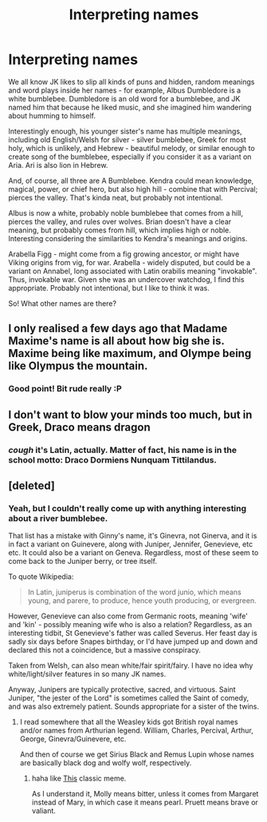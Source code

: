 #+TITLE: Interpreting names

* Interpreting names
:PROPERTIES:
:Author: BrynmorEglan
:Score: 9
:DateUnix: 1486213816.0
:DateShort: 2017-Feb-04
:FlairText: Discussion
:END:
We all know JK likes to slip all kinds of puns and hidden, random meanings and word plays inside her names - for example, Albus Dumbledore is a white bumblebee. Dumbledore is an old word for a bumblebee, and JK named him that because he liked music, and she imagined him wandering about humming to himself.

Interestingly enough, his younger sister's name has multiple meanings, including old English/Welsh for silver - silver bumblebee, Greek for most holy, which is unlikely, and Hebrew - beautiful melody, or similar enough to create song of the bumblebee, especially if you consider it as a variant on Aria. Ari is also lion in Hebrew.

And, of course, all three are A Bumblebee. Kendra could mean knowledge, magical, power, or chief hero, but also high hill - combine that with Percival; pierces the valley. That's kinda neat, but probably not intentional.

Albus is now a white, probably noble bumblebee that comes from a hill, pierces the valley, and rules over wolves. Brian doesn't have a clear meaning, but probably comes from hill, which implies high or noble. Interesting considering the similarities to Kendra's meanings and origins.

Arabella Figg - might come from a fig growing ancestor, or might have Viking origins from vig, for war. Arabella - widely disputed, but could be a variant on Annabel, long associated with Latin orabilis meaning "invokable". Thus, invokable war. Given she was an undercover watchdog, I find this appropriate. Probably not intentional, but I like to think it was.

So! What other names are there?


** I only realised a few days ago that Madame Maxime's name is all about how big she is. Maxime being like maximum, and Olympe being like Olympus the mountain.
:PROPERTIES:
:Author: pezes
:Score: 6
:DateUnix: 1486224691.0
:DateShort: 2017-Feb-04
:END:

*** Good point! Bit rude really :P
:PROPERTIES:
:Author: BrynmorEglan
:Score: 3
:DateUnix: 1486267587.0
:DateShort: 2017-Feb-05
:END:


** I don't want to blow your minds too much, but in Greek, Draco means dragon
:PROPERTIES:
:Author: EternalFaII
:Score: 5
:DateUnix: 1486255017.0
:DateShort: 2017-Feb-05
:END:

*** /cough/ it's Latin, actually. Matter of fact, his name is in the school motto: Draco Dormiens Nunquam Tittilandus.
:PROPERTIES:
:Author: BrynmorEglan
:Score: 5
:DateUnix: 1486267310.0
:DateShort: 2017-Feb-05
:END:


** [deleted]
:PROPERTIES:
:Score: 2
:DateUnix: 1486214458.0
:DateShort: 2017-Feb-04
:END:

*** Yeah, but I couldn't really come up with anything interesting about a river bumblebee.

That list has a mistake with Ginny's name, it's Ginevra, not Ginerva, and it is in fact a variant on Guinevere, along with Juniper, Jennifer, Genevieve, etc etc. It could also be a variant on Geneva. Regardless, most of these seem to come back to the Juniper berry, or tree itself.

To quote Wikipedia:

#+begin_quote
  In Latin, juniperus is combination of the word junio, which means young, and parere, to produce, hence youth producing, or evergreen.
#+end_quote

However, Genevieve can also come from Germanic roots, meaning 'wife' and 'kin' - possibly meaning wife who is also a relation? Regardless, as an interesting tidbit, St Genevieve's father was called Severus. Her feast day is sadly six days before Snapes birthday, or I'd have jumped up and down and declared this not a coincidence, but a massive conspiracy.

Taken from Welsh, can also mean white/fair spirit/fairy. I have no idea why white/light/silver features in so many JK names.

Anyway, Junipers are typically protective, sacred, and virtuous. Saint Juniper, "the jester of the Lord" is sometimes called the Saint of comedy, and was also extremely patient. Sounds appropriate for a sister of the twins.
:PROPERTIES:
:Author: BrynmorEglan
:Score: 2
:DateUnix: 1486268736.0
:DateShort: 2017-Feb-05
:END:

**** I read somewhere that all the Weasley kids got British royal names and/or names from Arthurian legend. William, Charles, Percival, Arthur, George, Ginevra/Guinevere, etc.

And then of course we get Sirius Black and Remus Lupin whose names are basically black dog and wolfy wolf, respectively.
:PROPERTIES:
:Author: orangedarkchocolate
:Score: 2
:DateUnix: 1486325872.0
:DateShort: 2017-Feb-05
:END:

***** haha like [[https://s-media-cache-ak0.pinimg.com/736x/d2/7c/1e/d27c1e1ab2da15c0a231510f160baf12.jpg][This]] classic meme.

As I understand it, Molly means bitter, unless it comes from Margaret instead of Mary, in which case it means pearl. Pruett means brave or valiant.
:PROPERTIES:
:Author: BrynmorEglan
:Score: 3
:DateUnix: 1486375351.0
:DateShort: 2017-Feb-06
:END:
